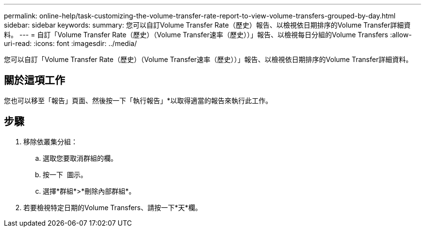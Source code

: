 ---
permalink: online-help/task-customizing-the-volume-transfer-rate-report-to-view-volume-transfers-grouped-by-day.html 
sidebar: sidebar 
keywords:  
summary: 您可以自訂Volume Transfer Rate（歷史）報告、以檢視依日期排序的Volume Transfer詳細資料。 
---
= 自訂「Volume Transfer Rate（歷史）（Volume Transfer速率（歷史））」報告、以檢視每日分組的Volume Transfers
:allow-uri-read: 
:icons: font
:imagesdir: ../media/


[role="lead"]
您可以自訂「Volume Transfer Rate（歷史）（Volume Transfer速率（歷史））」報告、以檢視依日期排序的Volume Transfer詳細資料。



== 關於這項工作

您也可以移至「報告」頁面、然後按一下「執行報告」*以取得適當的報告來執行此工作。



== 步驟

. 移除依叢集分組：
+
.. 選取您要取消群組的欄。
.. 按一下 image:../media/click-to-see-menu.gif[""] 圖示。
.. 選擇*群組*>*刪除內部群組*。


. 若要檢視特定日期的Volume Transfers、請按一下*天*欄。

